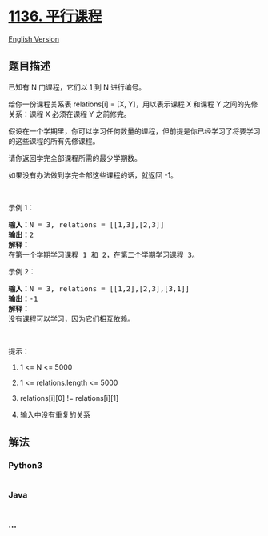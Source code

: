 * [[https://leetcode-cn.com/problems/parallel-courses][1136. 平行课程]]
  :PROPERTIES:
  :CUSTOM_ID: 平行课程
  :END:
[[./solution/1100-1199/1136.Parallel Courses/README_EN.org][English
Version]]

** 题目描述
   :PROPERTIES:
   :CUSTOM_ID: 题目描述
   :END:

#+begin_html
  <!-- 这里写题目描述 -->
#+end_html

#+begin_html
  <p>
#+end_html

已知有 N 门课程，它们以 1 到 N 进行编号。

#+begin_html
  </p>
#+end_html

#+begin_html
  <p>
#+end_html

给你一份课程关系表 relations[i] = [X,
Y]，用以表示课程 X 和课程 Y 之间的先修关系：课程 X 必须在课程 Y 之前修完。

#+begin_html
  </p>
#+end_html

#+begin_html
  <p>
#+end_html

假设在一个学期里，你可以学习任何数量的课程，但前提是你已经学习了将要学习的这些课程的所有先修课程。

#+begin_html
  </p>
#+end_html

#+begin_html
  <p>
#+end_html

请你返回学完全部课程所需的最少学期数。

#+begin_html
  </p>
#+end_html

#+begin_html
  <p>
#+end_html

如果没有办法做到学完全部这些课程的话，就返回 -1。

#+begin_html
  </p>
#+end_html

#+begin_html
  <p>
#+end_html

 

#+begin_html
  </p>
#+end_html

#+begin_html
  <p>
#+end_html

示例 1：

#+begin_html
  </p>
#+end_html

#+begin_html
  <p>
#+end_html

#+begin_html
  </p>
#+end_html

#+begin_html
  <pre><strong>输入：</strong>N = 3, relations = [[1,3],[2,3]]
  <strong>输出：</strong>2
  <strong>解释：</strong>
  在第一个学期学习课程 1 和 2，在第二个学期学习课程 3。
  </pre>
#+end_html

#+begin_html
  <p>
#+end_html

示例 2：

#+begin_html
  </p>
#+end_html

#+begin_html
  <p>
#+end_html

#+begin_html
  </p>
#+end_html

#+begin_html
  <pre><strong>输入：</strong>N = 3, relations = [[1,2],[2,3],[3,1]]
  <strong>输出：</strong>-1
  <strong>解释：</strong>
  没有课程可以学习，因为它们相互依赖。</pre>
#+end_html

#+begin_html
  <p>
#+end_html

 

#+begin_html
  </p>
#+end_html

#+begin_html
  <p>
#+end_html

提示：

#+begin_html
  </p>
#+end_html

#+begin_html
  <ol>
#+end_html

#+begin_html
  <li>
#+end_html

1 <= N <= 5000

#+begin_html
  </li>
#+end_html

#+begin_html
  <li>
#+end_html

1 <= relations.length <= 5000

#+begin_html
  </li>
#+end_html

#+begin_html
  <li>
#+end_html

relations[i][0] != relations[i][1]

#+begin_html
  </li>
#+end_html

#+begin_html
  <li>
#+end_html

输入中没有重复的关系

#+begin_html
  </li>
#+end_html

#+begin_html
  </ol>
#+end_html

** 解法
   :PROPERTIES:
   :CUSTOM_ID: 解法
   :END:

#+begin_html
  <!-- 这里可写通用的实现逻辑 -->
#+end_html

#+begin_html
  <!-- tabs:start -->
#+end_html

*** *Python3*
    :PROPERTIES:
    :CUSTOM_ID: python3
    :END:

#+begin_html
  <!-- 这里可写当前语言的特殊实现逻辑 -->
#+end_html

#+begin_src python
#+end_src

*** *Java*
    :PROPERTIES:
    :CUSTOM_ID: java
    :END:

#+begin_html
  <!-- 这里可写当前语言的特殊实现逻辑 -->
#+end_html

#+begin_src java
#+end_src

*** *...*
    :PROPERTIES:
    :CUSTOM_ID: section
    :END:
#+begin_example
#+end_example

#+begin_html
  <!-- tabs:end -->
#+end_html
